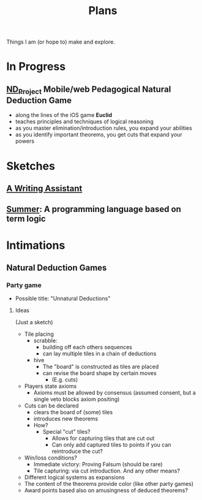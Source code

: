 #+TITLE: Plans

Things I am (or hope to) make and explore.

* In Progress
** [[https://github.com/shonfeder/nd_project][ND_Project]] Mobile/web Pedagogical Natural Deduction Game
- along the lines of the iOS game *Euclid*
- teaches principles and techniques of logical reasoning
- as you master elimination/introduction rules, you expand your abilities
- as you identify important theorems, you get cuts that expand your powers
* Sketches
** [[file:plans/writing-assitant.org][A Writing Assistant]]
** [[https://github.com/shonfeder/summer][Summer]]: A programming language based on term logic
* Intimations
** Natural Deduction Games
*** Party game
- Possible title: "Unnatural Deductions"
**** Ideas
(Just a sketch)
- Tile placing
  - scrabble:
    - building off each others sequences
    - can lay multiple tiles in a chain of deductions
  - hive
    - The "board" is constructed as tiles are placed
    - can revise the board shape by certain moves
      - (E.g. cuts)
- Players state axioms
  - Axioms must be allowed by consensus (assumed consent, but a single veto
    blocks axiom positing)
- Cuts can be declared
  - clears the board of (some) tiles
  - introduces new theorems
  - How?
    - Special "cut" tiles?
      - Allows for capturing tiles that are cut out
      - Can only add captured tiles to points if you can reintroduce the cut?
- Win/loss conditions?
  - Immediate victory: Proving Falsum (should be rare)
  - Tile capturing: via cut introduction. And any other means?
- Different logical systems as expansions
- The content of the theorems provide color (like other party games)
- Award points based also on amusingness of deduced theorems?
